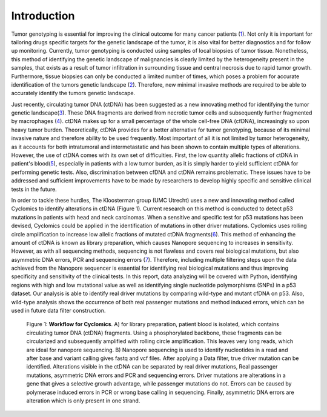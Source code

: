 Introduction
------------
Tumor genotyping is essential for improving the clinical outcome for many cancer patients (1_). Not only it is important for tailoring drugs specific targets for the genetic landscape of the tumor, it is also vital for better diagnostics and for follow up monitoring. Currently, tumor genotyping is conducted using samples of local biopsies of tumor tissue. Nonetheless, this method of identifying the genetic landscape of malignancies is clearly limited by the heterogeneity present in the samples, that exists as a result of tumor infiltration in surrounding tissue and central necrosis due to rapid tumor growth. Furthermore, tissue biopsies can only be conducted a limited number of times, which poses a problem for accurate identification of the tumors genetic landscape (2_). Therefore, new minimal invasive methods are required to be able to accurately identify the tumors genetic landscape.

Just recently, circulating tumor DNA (ctDNA) has been suggested as a new innovating method for identifying the tumor genetic landscape(3_). These DNA fragments are derived from necrotic tumor cells and subsequently further fragmented by macrophages (4_). ctDNA makes up for a small percentage of the whole cell-free DNA (cfDNA), increasingly so upon heavy tumor burden. Theoretically, ctDNA provides for a better alternative for tumor genotyping, because of its minimal invasive nature and therefore ability to be used frequently. Most important of all it is not limited by tumor heterogeneity, as it accounts for both intratumoral and intermetastatic and has been shown to contain multiple types of alterations. However, the use of ctDNA comes with its own set of difficulties. First, the low quantity allelic fractions of ctDNA in patient's blood(5_), especially in patients with a low tumor burden, as it is simply harder to yield sufficient ctDNA for performing genetic tests. Also, discrimination between cfDNA and ctDNA remains problematic. These issues have to be addressed and sufficient improvements have to be made by researchers to develop highly specific and sensitive clinical tests in the future.

In order to tackle these hurdles, The Kloosterman group (UMC Utrecht) uses a new and innovating method called Cyclomics to identify alterations in ctDNA (Figure 1). Current research on this method is conducted to detect p53 mutations in patients with head and neck carcinomas. When a sensitive and specific test for p53 mutations has been devised, Cyclomics could be applied in the identification of mutations in other driver mutations. Cyclomics uses rolling circle amplification to increase low allelic fractions of mutated ctDNA fragments(6_). This method of enhancing the amount of ctDNA is known as library preparation, which causes Nanopore sequencing to increases in sensitivity. However, as with all sequencing methods, sequencing is not flawless and covers real biological mutations, but also asymmetric DNA errors, PCR and sequencing errors (7_). Therefore, including multiple filtering steps upon the data achieved from the Nanopore sequencer is essential for identifying real biological mutations and thus improving specificity and sensitivity of the clinical tests. In this report, data analyzing will be covered with Python, identifying regions with high and low mutational value as well as identifying single nucleotide polymorphisms (SNPs) in a p53 dataset. Our analysis is able to identify real driver mutations by comparing wild-type and mutant cfDNA on p53. Also, wild-type analysis shows the occurrence of both real passenger mutations and method induced errors, which can be used in future data filter construction.
 
.. figure::  https://raw.githubusercontent.com/DouweSpaanderman/NaDA/master/Documentation/source/_static/Figure_workflow.jpg
   :width: 840px
   :height: 450px

   Figure 1: **Workflow for Cyclomics**. A) for library preparation, patient blood is isolated, which contains circulating tumor DNA (ctDNA) fragments. Using a phosphorylated backbone, these fragments can be circularized and subsequently amplified with rolling circle amplification. This leaves very long reads, which are ideal for nanopore sequencing. B) Nanopore sequencing is used to identify nucleotides in a read and after base and variant calling gives fastq and vcf files. After applying a Data filter, true driver mutation can be identified. Alterations visible in the ctDNA can be separated by real driver mutations, Real passenger mutations, asymmetric DNA errors and PCR and sequencing errors. Driver mutations are alterations in a gene that gives a selective growth advantage, while passenger mutations do not. Errors can be caused by polymerase induced errors in PCR or wrong base calling in sequencing. Finally, asymmetric DNA errors are alteration which is only present in one strand.

.. _1: https://rawgit.com/DouweSpaanderman/NaDA/master/Documentation/build/html/References.html
.. _2: https://rawgit.com/DouweSpaanderman/NaDA/master/Documentation/build/html/References.html
.. _3: https://rawgit.com/DouweSpaanderman/NaDA/master/Documentation/build/html/References.html
.. _4: https://rawgit.com/DouweSpaanderman/NaDA/master/Documentation/build/html/References.html
.. _5: https://rawgit.com/DouweSpaanderman/NaDA/master/Documentation/build/html/References.html
.. _6: https://rawgit.com/DouweSpaanderman/NaDA/master/Documentation/build/html/References.html
.. _7: https://rawgit.com/DouweSpaanderman/NaDA/master/Documentation/build/html/References.html